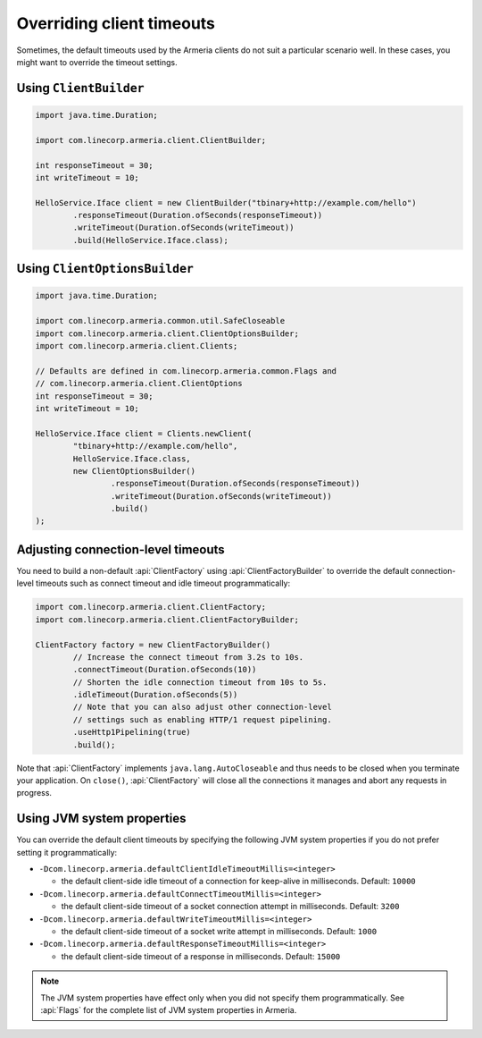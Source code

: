 .. _client-timeouts:

Overriding client timeouts
==========================

Sometimes, the default timeouts used by the Armeria clients do not suit a particular scenario well.
In these cases, you might want to override the timeout settings.

Using ``ClientBuilder``
-----------------------

.. code-block:: java

    import java.time.Duration;

    import com.linecorp.armeria.client.ClientBuilder;

    int responseTimeout = 30;
    int writeTimeout = 10;

    HelloService.Iface client = new ClientBuilder("tbinary+http://example.com/hello")
            .responseTimeout(Duration.ofSeconds(responseTimeout))
            .writeTimeout(Duration.ofSeconds(writeTimeout))
            .build(HelloService.Iface.class);

Using ``ClientOptionsBuilder``
------------------------------

.. code-block:: java

    import java.time.Duration;

    import com.linecorp.armeria.common.util.SafeCloseable
    import com.linecorp.armeria.client.ClientOptionsBuilder;
    import com.linecorp.armeria.client.Clients;

    // Defaults are defined in com.linecorp.armeria.common.Flags and
    // com.linecorp.armeria.client.ClientOptions
    int responseTimeout = 30;
    int writeTimeout = 10;

    HelloService.Iface client = Clients.newClient(
            "tbinary+http://example.com/hello",
            HelloService.Iface.class,
            new ClientOptionsBuilder()
                    .responseTimeout(Duration.ofSeconds(responseTimeout))
                    .writeTimeout(Duration.ofSeconds(writeTimeout))
                    .build()
    );

Adjusting connection-level timeouts
-----------------------------------

You need to build a non-default :api:`ClientFactory` using :api:`ClientFactoryBuilder` to override the default
connection-level timeouts such as connect timeout and idle timeout programmatically:

.. code-block:: java

    import com.linecorp.armeria.client.ClientFactory;
    import com.linecorp.armeria.client.ClientFactoryBuilder;

    ClientFactory factory = new ClientFactoryBuilder()
            // Increase the connect timeout from 3.2s to 10s.
            .connectTimeout(Duration.ofSeconds(10))
            // Shorten the idle connection timeout from 10s to 5s.
            .idleTimeout(Duration.ofSeconds(5))
            // Note that you can also adjust other connection-level
            // settings such as enabling HTTP/1 request pipelining.
            .useHttp1Pipelining(true)
            .build();

Note that :api:`ClientFactory` implements ``java.lang.AutoCloseable`` and thus needs to be closed when you
terminate your application. On ``close()``, :api:`ClientFactory` will close all the connections it manages
and abort any requests in progress.

Using JVM system properties
---------------------------

You can override the default client timeouts by specifying the following JVM system properties if you do not
prefer setting it programmatically:

- ``-Dcom.linecorp.armeria.defaultClientIdleTimeoutMillis=<integer>``

  - the default client-side idle timeout of a connection for keep-alive in milliseconds. Default: ``10000``

- ``-Dcom.linecorp.armeria.defaultConnectTimeoutMillis=<integer>``

  - the default client-side timeout of a socket connection attempt in milliseconds. Default: ``3200``

- ``-Dcom.linecorp.armeria.defaultWriteTimeoutMillis=<integer>``

  - the default client-side timeout of a socket write attempt in milliseconds. Default: ``1000``

- ``-Dcom.linecorp.armeria.defaultResponseTimeoutMillis=<integer>``

  - the default client-side timeout of a response in milliseconds. Default: ``15000``

.. note::

    The JVM system properties have effect only when you did not specify them programmatically.
    See :api:`Flags` for the complete list of JVM system properties in Armeria.
